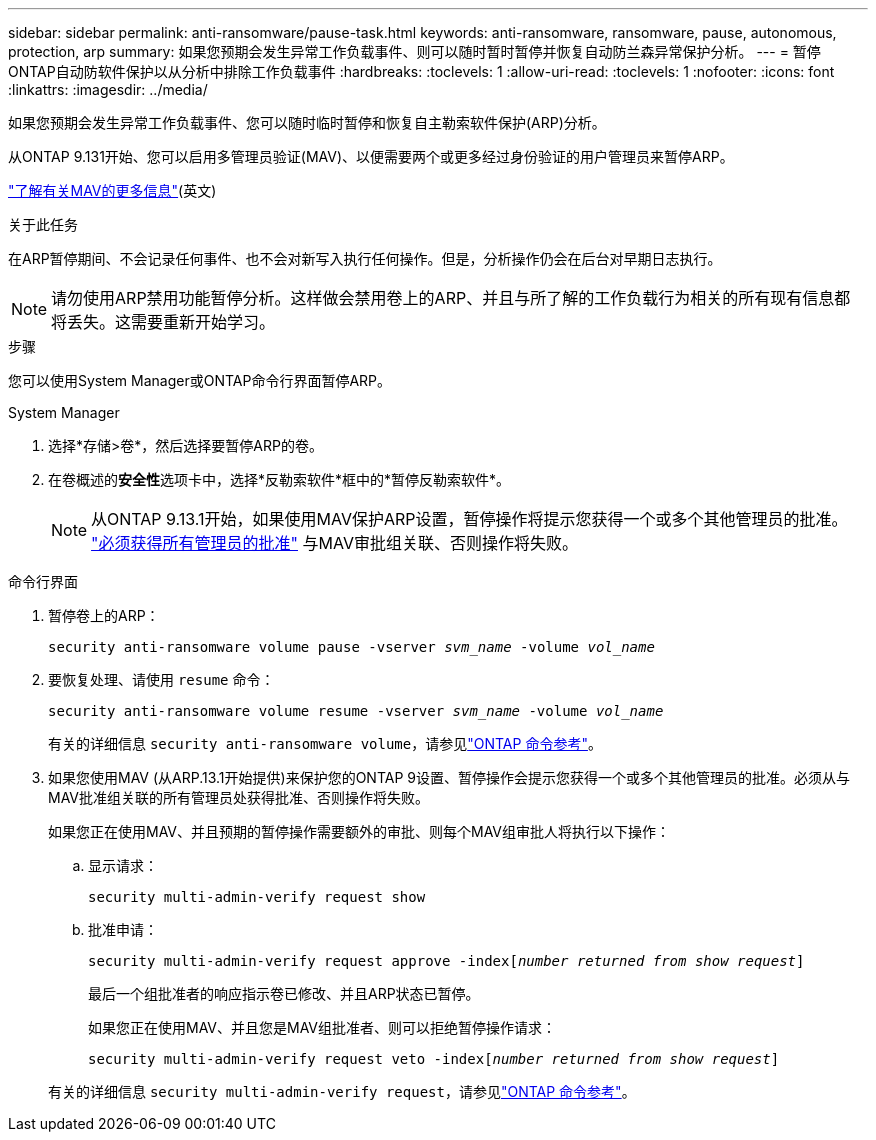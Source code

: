 ---
sidebar: sidebar 
permalink: anti-ransomware/pause-task.html 
keywords: anti-ransomware, ransomware, pause, autonomous, protection, arp 
summary: 如果您预期会发生异常工作负载事件、则可以随时暂时暂停并恢复自动防兰森异常保护分析。 
---
= 暂停ONTAP自动防软件保护以从分析中排除工作负载事件
:hardbreaks:
:toclevels: 1
:allow-uri-read: 
:toclevels: 1
:nofooter: 
:icons: font
:linkattrs: 
:imagesdir: ../media/


[role="lead"]
如果您预期会发生异常工作负载事件、您可以随时临时暂停和恢复自主勒索软件保护(ARP)分析。

从ONTAP 9.131开始、您可以启用多管理员验证(MAV)、以便需要两个或更多经过身份验证的用户管理员来暂停ARP。

link:../multi-admin-verify/enable-disable-task.html["了解有关MAV的更多信息"](英文)

.关于此任务
在ARP暂停期间、不会记录任何事件、也不会对新写入执行任何操作。但是，分析操作仍会在后台对早期日志执行。


NOTE: 请勿使用ARP禁用功能暂停分析。这样做会禁用卷上的ARP、并且与所了解的工作负载行为相关的所有现有信息都将丢失。这需要重新开始学习。

.步骤
您可以使用System Manager或ONTAP命令行界面暂停ARP。

[role="tabbed-block"]
====
.System Manager
--
. 选择*存储>卷*，然后选择要暂停ARP的卷。
. 在卷概述的**安全性**选项卡中，选择*反勒索软件*框中的*暂停反勒索软件*。
+

NOTE: 从ONTAP 9.13.1开始，如果使用MAV保护ARP设置，暂停操作将提示您获得一个或多个其他管理员的批准。 link:../multi-admin-verify/request-operation-task.html["必须获得所有管理员的批准"] 与MAV审批组关联、否则操作将失败。



--
.命令行界面
--
. 暂停卷上的ARP：
+
`security anti-ransomware volume pause -vserver _svm_name_ -volume _vol_name_`

. 要恢复处理、请使用 `resume` 命令：
+
`security anti-ransomware volume resume -vserver _svm_name_ -volume _vol_name_`

+
有关的详细信息 `security anti-ransomware volume`，请参见link:https://docs.netapp.com/us-en/ontap-cli/search.html?q=security+anti-ransomware+volume+["ONTAP 命令参考"^]。

. 如果您使用MAV (从ARP.13.1开始提供)来保护您的ONTAP 9设置、暂停操作会提示您获得一个或多个其他管理员的批准。必须从与MAV批准组关联的所有管理员处获得批准、否则操作将失败。
+
如果您正在使用MAV、并且预期的暂停操作需要额外的审批、则每个MAV组审批人将执行以下操作：

+
.. 显示请求：
+
`security multi-admin-verify request show`

.. 批准申请：
+
`security multi-admin-verify request approve -index[_number returned from show request_]`

+
最后一个组批准者的响应指示卷已修改、并且ARP状态已暂停。

+
如果您正在使用MAV、并且您是MAV组批准者、则可以拒绝暂停操作请求：

+
`security multi-admin-verify request veto -index[_number returned from show request_]`

+
有关的详细信息 `security multi-admin-verify request`，请参见link:https://docs.netapp.com/us-en/ontap-cli/search.html?q=security+multi-admin-verify+request["ONTAP 命令参考"^]。





--
====